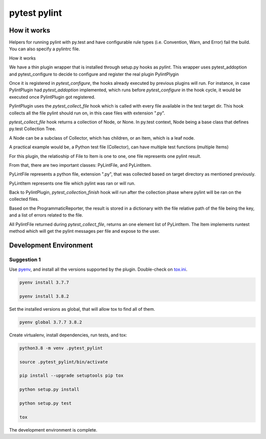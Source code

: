 pytest pylint
-------------

How it works
============
Helpers for running pylint with py.test and have configurable rule
types (i.e. Convention, Warn, and Error) fail the
build. You can also specify a pylintrc file.

How it works

We have a thin plugin wrapper that is installed through setup.py hooks as `pylint`.
This wrapper uses pytest_addoption and pytest_configure to decide to configure and
register the real plugin PylintPlygin

Once it is registered in `pytest_configure`, the hooks already executed
by previous plugins will run. For instance, in case PylintPlugin had
`pytest_addoption` implemented, which runs before `pytest_configure`
in the hook cycle, it would be executed once PylintPlugin got registered.

PylintPlugin uses the `pytest_collect_file` hook which is called with every
file available in the test target dir. This hook collects all the file
pylint should run on, in this case files with extension ".py".

`pytest_collect_file` hook returns a collection of Node, or None. In
py.test context, Node being a base class that defines py.test Collection
Tree.

A Node can be a subclass of Collector, which has children, or an Item, which
is a leaf node.

A practical example would be, a Python test file (Collector), can have multiple
test functions (multiple Items)

For this plugin, the relatioship of File to Item is one to one, one
file represents one pylint result.

From that, there are two important classes: PyLintFile, and PyLintItem.

PyLintFile represents a python file, extension ".py", that was
collected based on target directory as mentioned previously.

PyLintItem represents one file which pylint was ran or will run.

Back to PylintPlugin, `pytest_collection_finish` hook will run after the
collection phase where pylint will be ran on the collected files.

Based on the ProgrammaticReporter, the result is stored in a dictionary
with the file relative path of the file being the key, and a list of
errors related to the file.

All PylintFile returned during `pytest_collect_file`, returns an one
element list of PyLintItem. The Item implements runtest method which will
get the pylint messages per file and expose to the user.

Development Environment
=======================

Suggestion 1
~~~~~~~~~~~~
Use `pyenv <https://github.com/pyenv/pyenv>`_, and install all the versions supported by the plugin.
Double-check on `tox.ini <https://github.com/carsongee/pytest-pylint//lob/master/DEVELOPMENT.rst>`_.

.. code-block:: shell

    pyenv install 3.7.7

    pyenv install 3.8.2

Set the installed versions as global, that will allow tox to find all of them.

.. code-block:: shell

    pyenv global 3.7.7 3.8.2

Create virtualenv, install dependencies, run tests, and tox:

.. code-block:: shell

    python3.8 -m venv .pytest_pylint

    source .pytest_pylint/bin/activate

    pip install --upgrade setuptools pip tox

    python setup.py install

    python setup.py test

    tox

The development environment is complete.
